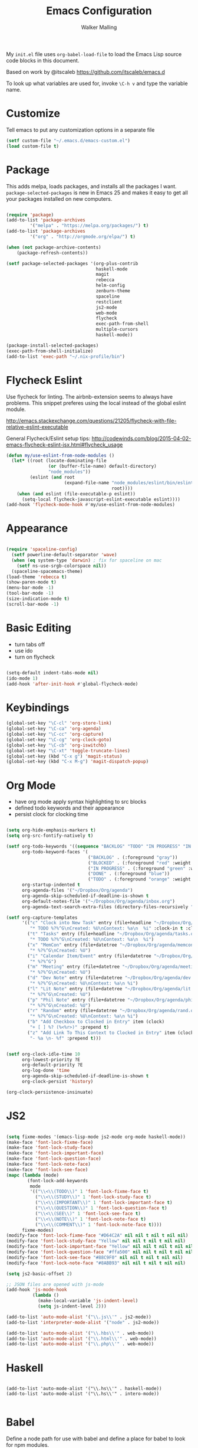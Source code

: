 #+AUTHOR: Walker Malling
#+TITLE: Emacs Configuration

My =init.el= file uses =org-babel-load-file= to load the Emacs Lisp source code blocks in this document.  

Based on work by @itscaleb https://github.com/itscaleb/emacs.d

To look up what variables are used for, invoke =\C-h v= and type the variable name.

* Customize

Tell emacs to put any customization options in a separate file

#+BEGIN_SRC emacs-lisp
  (setf custom-file "~/.emacs.d/emacs-custom.el")
  (load custom-file t)
#+END_SRC

* Package

This adds melpa, loads packages, and installs all the packages I want. =package-selected-packages= is new in Emacs 25 and makes it easy to get all your packages installed on new computers.

#+BEGIN_SRC emacs-lisp

  (require 'package)
  (add-to-list 'package-archives
	       '("melpa" . "https://melpa.org/packages/") t)
  (add-to-list 'package-archives
	       '("org" . "http://orgmode.org/elpa/") t)

  (when (not package-archive-contents)
      (package-refresh-contents))

  (setf package-selected-packages '(org-plus-contrib
                                    haskell-mode
                                    magit
                                    rebecca
                                    helm-config
                                    zenburn-theme
                                    spaceline
                                    restclient
                                    js2-mode
                                    web-mode
                                    flycheck
                                    exec-path-from-shell
                                    multiple-cursors
                                    haskell-mode))

  (package-install-selected-packages)
  (exec-path-from-shell-initialize)
  (add-to-list 'exec-path "~/.nix-profile/bin")

#+END_SRC

* Flycheck Eslint

Use flycheck for linting.  The airbnb-extension seems to always have problems.  This snippet preferes using the local instead of the global eslint module.

http://emacs.stackexchange.com/questions/21205/flycheck-with-file-relative-eslint-executable

General Flycheck/Eslint setup tips:
http://codewinds.com/blog/2015-04-02-emacs-flycheck-eslint-jsx.html#flycheck_usage

#+BEGIN_SRC emacs-lisp
(defun my/use-eslint-from-node-modules ()
  (let* ((root (locate-dominating-file
                (or (buffer-file-name) default-directory)
                "node_modules"))
         (eslint (and root
                      (expand-file-name "node_modules/eslint/bin/eslint.js"
                                        root))))
    (when (and eslint (file-executable-p eslint))
      (setq-local flycheck-javascript-eslint-executable eslint))))
(add-hook 'flycheck-mode-hook #'my/use-eslint-from-node-modules)

#+END_SRC

* Appearance

#+BEGIN_SRC emacs-lisp

(require 'spaceline-config)
  (setf powerline-default-separator 'wave)
  (when (eq system-type 'darwin) ; fix for spaceline on mac
    (setf ns-use-srgb-colorspace nil))
  (spaceline-spacemacs-theme)
(load-theme 'rebecca t)
(show-paren-mode t)
(menu-bar-mode -1)
(tool-bar-mode -1)
(size-indication-mode t)
(scroll-bar-mode -1)

#+END_SRC

* Basic Editing 

- turn tabs off
- use ido 
- turn on flycheck

#+BEGIN_SRC emacs-lisp

(setq-default indent-tabs-mode nil)
(ido-mode 1)
(add-hook 'after-init-hook #'global-flycheck-mode)

#+END_SRC

* Keybindings
#+BEGIN_SRC emacs-lisp
(global-set-key "\C-cl" 'org-store-link)
(global-set-key "\C-ca" 'org-agenda)
(global-set-key "\C-cc" 'org-capture)
(global-set-key "\C-cg" 'org-clock-goto)
(global-set-key "\C-cb" 'org-iswitchb)
(global-set-key "\C-xt" 'toggle-truncate-lines)
(global-set-key (kbd "C-x g") 'magit-status)
(global-set-key (kbd "C-x M-g") 'magit-dispatch-popup)
#+END_SRC

* Org Mode
- have org mode apply syntax highlighting to src blocks
- defined todo keywords and their appearance
- persist clock for clocking time

#+BEGIN_SRC emacs-lisp

(setq org-hide-emphasis-markers t)
(setq org-src-fontify-natively t)

(setf org-todo-keywords '((sequence "BACKLOG" "TODO" "IN PROGRESS" "IN REVIEW" "BLOCKED" "DONE"))
      org-todo-keyword-faces '(
                               ("BACKLOG" . (:foreground "gray"))
                               ("BLOCKED" . (:foreground "red" :weight bold))
                               ("IN PROGRESS" . (:foreground "green" :weight bold))
                               ("DONE" . (:foreground "blue"))
                               ("TODO" . (:foreground "orange" :weight bold)))
      org-startup-indented t
      org-agenda-files '("~/Dropbox/Org/agenda")
      org-agenda-skip-scheduled-if-deadline-is-shown t
      org-default-notes-file '("~/Dropbox/Org/agenda/inbox.org")
      org-agenda-text-search-extra-files (directory-files-recursively "~/Dropbox/Org/" "\.org$"))

(setf org-capture-templates
      '(("c" "Clock into New Task" entry (file+headline "~/Dropbox/Org/agenda/tasks.org" "Tasks")
         "* TODO %?%^G\nCreated: %U\nContext: %a\n  %i" :clock-in t :clock-keep t)
        ("t" "Tasks" entry (file+headline "~/Dropbox/Org/agenda/tasks.org" "Tasks")
         "* TODO %?%^G\nCreated: %U\nContext: %a\n  %i")
        ("x" "MemCon" entry (file+datetree "~/Dropbox/Org/agenda/memcon.org")
         "* %?%^G\nCreated: %U")
        ("i" "Calendar Item/Event" entry (file+datetree "~/Dropbox/Org/agenda/calendar.org")
         "* %?%^G")
        ("m" "Meeting" entry (file+datetree "~/Dropbox/Org/agenda/meetings.org")
         "* %?%^G\nCreated: %U")
        ("d" "Dev Note" entry (file+datetree "~/Dropbox/Org/agenda/dev.org")
         "* %?%^G\nCreated: %U\nContext: %a\n %i")
        ("l" "Lit Note" entry (file+datetree "~/Dropbox/Org/agenda/lit.org")
         "* %?%^G\nCreated: %U")
        ("p" "Phil Note" entry (file+datetree "~/Dropbox/Org/agenda/phil.org")
         "* %?%^G\nCreated: %U")
        ("r" "Random" entry (file+datetree "~/Dropbox/Org/agenda/rand.org")
         "* %?%^G\nCreated: %U\nContext: %a\n %i")
        ("b" "Add Checkbox to Clocked in Entry" item (clock) 
         "+ [ ] %? (%<%r>)" :prepend t)
        ("z" "Add Link To This Context to Clocked in Entry" item (clock)
         "- %a \n- %f" :prepend t)))


(setf org-clock-idle-time 10
      org-lowest-priority ?E
      org-default-priority ?E
      org-log-done 'time
      org-agenda-skip-scheduled-if-deadline-is-shown t
      org-clock-persist 'history)

(org-clock-persistence-insinuate)

#+END_SRC

* JS2 

#+BEGIN_SRC emacs-lisp

(setq fixme-modes '(emacs-lisp-mode js2-mode org-mode haskell-mode))
(make-face 'font-lock-fixme-face)
(make-face 'font-lock-study-face)
(make-face 'font-lock-important-face)
(make-face 'font-lock-question-face)
(make-face 'font-lock-note-face)
(make-face 'font-lock-see-face)
(mapc (lambda (mode)
        (font-lock-add-keywords
         mode
         '(("\\<\\(TODO\\)" 1 'font-lock-fixme-face t)
           ("\\<\\(STUDY\\)" 1 'font-lock-study-face t)
           ("\\<\\(IMPORTANT\\)" 1 'font-lock-important-face t)
           ("\\<\\(QUESTION\\)" 1 'font-lock-question-face t)
           ("\\<\\(SEE\\)" 1 'font-lock-see-face t)
           ("\\<\\(NOTE\\)" 1 'font-lock-note-face t)
           ("\\<\\(COMMENT\\)" 1 'font-lock-note-face t))))
      fixme-modes)
(modify-face 'font-lock-fixme-face "#D64C2A" nil nil t nil t nil nil)
(modify-face 'font-lock-study-face "Yellow" nil nil t nil t nil nil)
(modify-face 'font-lock-important-face "Yellow" nil nil t nil t nil nil)
(modify-face 'font-lock-question-face "#ffa500" nil nil t nil t nil nil)
(modify-face 'font-lock-see-face "#88C9F0" nil nil t nil t nil nil)
(modify-face 'font-lock-note-face "#8ABB93" nil nil t nil t nil nil)

(setq js2-basic-offset 2)

;; JSON files are opened with js-mode
(add-hook 'js-mode-hook
          (lambda ()
            (make-local-variable 'js-indent-level)
            (setq js-indent-level 2)))

(add-to-list 'auto-mode-alist '("\\.js\\'" . js2-mode))
(add-to-list 'interpreter-mode-alist '("node" . js2-mode))

(add-to-list 'auto-mode-alist '("\\.hbs\\'" . web-mode))
(add-to-list 'auto-mode-alist '("\\.html\\'" . web-mode))
(add-to-list 'auto-mode-alist '("\\.php\\'" . web-mode))

#+END_SRC

* Haskell

#+BEGIN_SRC emacs-list

(add-to-list 'auto-mode-alist '("\\.hs\\'" . haskell-mode))
(add-to-list 'auto-mode-alist '("\\.hs\\'" . intero-mode))

#+END_SRC

* Babel

Define a node path for use with babel and define a place for babel to look for npm modules.

#+BEGIN_SRC emacs-lisp

(setenv "NODE_PATH"
  (concat
    (getenv "HOME") "/org/node_modules" ":"
    (getenv "NODE_PATH")))

(org-babel-do-load-languages
 'org-babel-load-languages
 '((js . t)
   (emacs-lisp . t)
   ))

#+END_SRC


